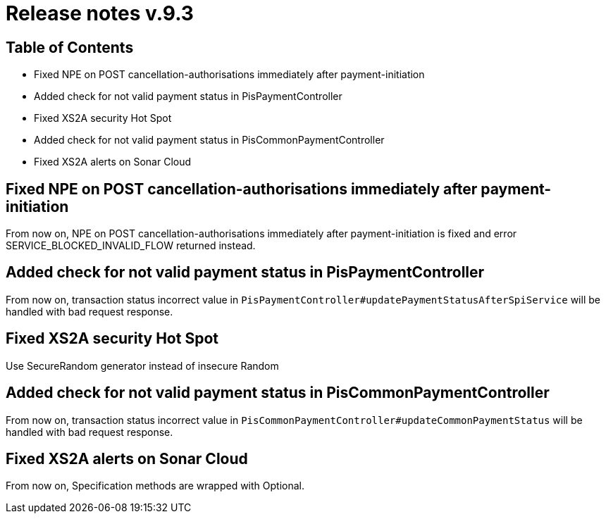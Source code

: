 = Release notes v.9.3

== Table of Contents

* Fixed NPE on POST cancellation-authorisations immediately after payment-initiation
* Added check for not valid payment status in PisPaymentController
* Fixed XS2A security Hot Spot
* Added check for not valid payment status in PisCommonPaymentController
* Fixed XS2A alerts on Sonar Cloud

== Fixed NPE on POST cancellation-authorisations immediately after payment-initiation

From now on, NPE on POST cancellation-authorisations immediately after payment-initiation is fixed and error SERVICE_BLOCKED_INVALID_FLOW returned instead.

== Added check for not valid payment status in PisPaymentController

From now on, transaction status incorrect value in `PisPaymentController#updatePaymentStatusAfterSpiService`
will be handled with bad request response.

== Fixed XS2A security Hot Spot

Use SecureRandom generator instead of insecure Random

== Added check for not valid payment status in PisCommonPaymentController

From now on, transaction status incorrect value in `PisCommonPaymentController#updateCommonPaymentStatus`
will be handled with bad request response.

== Fixed XS2A alerts on Sonar Cloud

From now on, Specification methods are wrapped with Optional.
